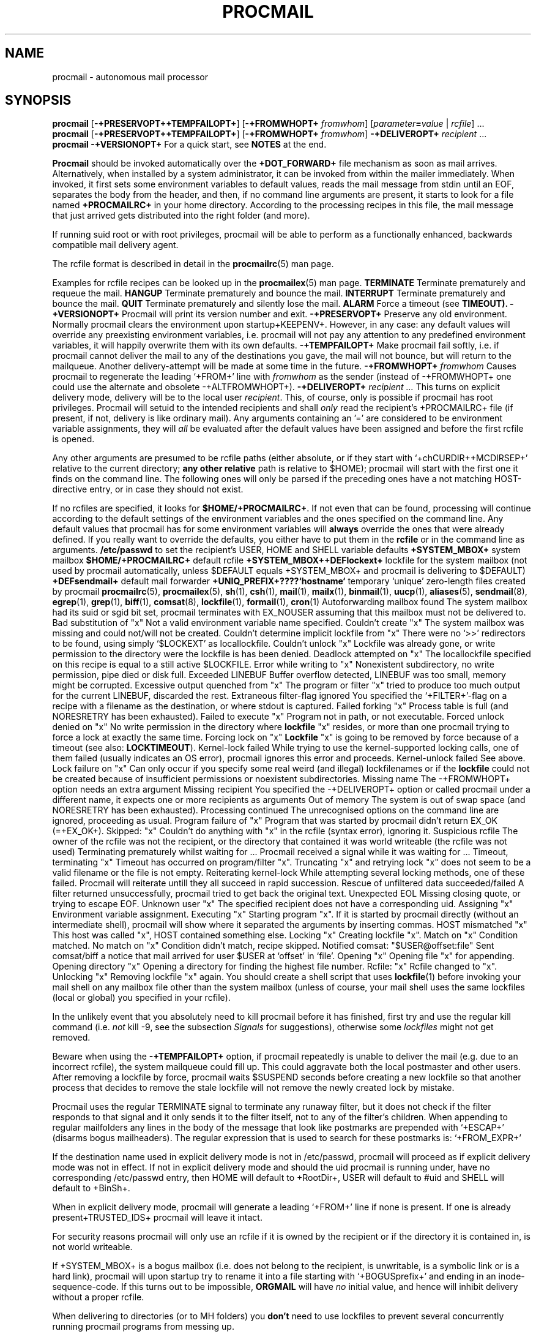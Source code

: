 .Id $Id: procmail.man,v 1.10 1992/12/01 15:32:11 berg Exp $
.TH PROCMAIL 1 \*(Dt BuGless
.SH NAME
.na
procmail \- autonomous mail processor
.SH SYNOPSIS
.B procmail
.RB [ \-+PRESERVOPT++TEMPFAILOPT+ ]
.RB [ "\-+FROMWHOPT+ \fIfromwhom\fP" ]
.RI [ "parameter\fB=\fPvalue " | " rcfile" ]
\&.\|.\|.
.br
.B procmail
.RB [ \-+PRESERVOPT++TEMPFAILOPT+ ]
.RB [ "\-+FROMWHOPT+ \fIfromwhom\fP" ]
.B \-+DELIVEROPT+
.I recipient
\&.\|.\|.
.br
.B procmail
.B \-+VERSIONOPT+
.ad
.Sh DESCRIPTION
For a quick start, see
.B NOTES
at the end.
.PP
.B Procmail
should be invoked automatically over the
.B +DOT_FORWARD+
file mechanism as soon as mail arrives.  Alternatively, when installed by
a system administrator, it can be invoked from within the mailer immediately.
When invoked, it first sets some environment variables to default values,
reads the mail message from stdin until an EOF, separates the body from the
header, and then, if no command line arguments are present, it starts to look
for a file named
.B +PROCMAILRC+
in your home directory.  According to the processing recipes in this file,
the mail message that just arrived gets distributed into the right folder
(and more).
.PP
If running suid root or with root privileges, procmail will be able to
perform as a functionally enhanced, backwards compatible mail delivery agent.
.PP
The rcfile format is described in detail in the
.BR procmailrc (5)
man page.
.PP
Examples for rcfile recipes can be looked up in the
.BR procmailex (5)
man page.
.Ss Signals
.Tp 1.2i
.B TERMINATE
Terminate prematurely and requeue the mail.
.Tp
.B HANGUP
Terminate prematurely and bounce the mail.
.Tp
.B INTERRUPT
Terminate prematurely and bounce the mail.
.Tp
.B QUIT
Terminate prematurely and silently lose the mail.
.Tp
.B ALARM
Force a timeout (see
.BR TIMEOUT).
.Sh OPTIONS
.Tp 0.5i
.B \-+VERSIONOPT+
Procmail will print its version number and exit.
.Tp
.B \-+PRESERVOPT+
Preserve any old environment.  Normally procmail clears the environment
upon startup+KEEPENV+.  However, in any case: any default values will override
any preexisting environment variables, i.e. procmail will not pay any attention
to any predefined environment variables, it will happily overwrite them
with its own defaults.
.Tp
.B \-+TEMPFAILOPT+
Make procmail fail softly, i.e. if procmail cannot deliver the mail to
any of the destinations you gave, the mail will not bounce, but will return
to the mailqueue.  Another delivery-attempt will be made at some time in
the future.
.Tp
.I "\fB\-+FROMWHOPT+\fP fromwhom"
Causes procmail to regenerate the leading `+FROM+' line with
.I fromwhom
as the sender (instead of \-+FROMWHOPT+ one could use the alternate and
obsolete \-+ALTFROMWHOPT+).
.Tp
.I "\fB\-+DELIVEROPT+\fP recipient .\|.\|."
This turns on explicit delivery mode, delivery will be to the local user
.IR recipient .
This, of course, only is possible if procmail has root privileges.
Procmail will setuid to the intended recipients and shall
.I only
read the recipient's +PROCMAILRC+ file (if present, if not, delivery is like
ordinary mail).
.Sh ARGUMENTS
Any arguments containing an '=' are considered to be environment variable
assignments, they will
.I all
be evaluated after the default values have been
assigned and before the first rcfile is opened.
.PP
Any other arguments are presumed to be rcfile paths (either absolute,
or if they start with `+chCURDIR++MCDIRSEP+' relative to the current
directory;
.B any other relative
path is relative to $HOME); procmail will start with the first one it finds
on the command line.  The following ones will only be parsed if the preceding
ones have a not matching HOST-directive entry, or in case they should not
exist.
.PP
If no rcfiles are specified, it looks for
.BR $HOME/+PROCMAILRC+ .
If not even that can be found, processing will continue according to
the default settings of the environment variables and the ones specified
on the command line.
.Sh CAVEATS
Any default values that procmail has for some environment variables will
.B always
override the ones that were already defined.  If you really want to
override the defaults, you either have to put them in the
.B rcfile
or in the command line as arguments.
.Sh FILES
.Tp 2.3i
.B /etc/passwd
to set the recipient's USER, HOME and SHELL variable defaults
.Tp
.B +SYSTEM_MBOX+
system mailbox
.Tp
.B $HOME/+PROCMAILRC+
default rcfile
.Tp
.B +SYSTEM_MBOX++DEFlockext+
lockfile for the system mailbox (not used by procmail automatically, unless
$DEFAULT equals +SYSTEM_MBOX+ and procmail is delivering to $DEFAULT)
.Tp
.B +DEFsendmail+
default mail forwarder
.Tp
.B +UNIQ_PREFIX+????`hostname`
temporary `unique' zero-length files created by procmail
.Sh "SEE ALSO"
.na
.nh
.BR procmailrc (5),
.BR procmailex (5),
.BR sh (1),
.BR csh (1),
.BR mail (1),
.BR mailx (1),
.BR binmail (1),
.BR uucp (1),
.BR aliases (5),
.BR sendmail (8),
.BR egrep (1),
.BR grep (1),
.BR biff (1),
.BR comsat (8),
.BR lockfile (1),
.BR formail (1),
.BR cron (1)
.hy
.ad
.Sh DIAGNOSTICS
.Tp 2.3i
Autoforwarding mailbox found
The system mailbox had its suid or sgid bit set, procmail terminates with
EX_NOUSER assuming that this mailbox must not be delivered to.
.Tp
Bad substitution of "x"
Not a valid environment variable name specified.
.Tp
Couldn't create "x"
The system mailbox was missing and could not/will not be created.
.Tp
Couldn't determine implicit lockfile from "x"
There were no `>>' redirectors to be found, using simply `$LOCKEXT' as
locallockfile.
.Tp
Couldn't unlock "x"
Lockfile was already gone, or write permission to the directory were the
lockfile is has been denied.
.Tp
Deadlock attempted on "x"
The locallockfile specified on this recipe is equal to a still active
$LOCKFILE.
.Tp
Error while writing to "x"
Nonexistent subdirectory, no write permission, pipe died or disk full.
.Tp
Exceeded LINEBUF
Buffer overflow detected, LINEBUF was too small, memory might be corrupted.
.Tp
Excessive output quenched from "x"
The program or filter "x" tried to produce too much output for the current
LINEBUF, discarded the rest.
.Tp
Extraneous filter-flag ignored
You specified the `+FILTER+'-flag on a recipe with a filename as the
destination, or where stdout is captured.
.Tp
Failed forking "x"
Process table is full (and NORESRETRY has been exhausted).
.Tp
Failed to execute "x"
Program not in path, or not executable.
.Tp
Forced unlock denied on "x"
No write permission in the directory where
.B lockfile
"x" resides, or more than one procmail trying to force a lock at exactly the
same time.
.Tp
Forcing lock on "x"
.B Lockfile
"x" is going to be removed by force because of a timeout (see also:
.BR LOCKTIMEOUT ).
.Tp
Kernel-lock failed
While trying to use the kernel-supported locking calls, one of them failed
(usually indicates an OS error), procmail ignores this error and proceeds.
.Tp
Kernel-unlock failed
See above.
.Tp
Lock failure on "x"
Can only occur if you specify some real weird (and illegal) lockfilenames
or if the
.B lockfile
could not be created because of insufficient permissions or noexistent
subdirectories.
.Tp
Missing name
The \-+FROMWHOPT+ option needs an extra argument
.Tp
Missing recipient
You specified the \-+DELIVEROPT+ option or called procmail under a different
name, it expects one or more recipients as arguments
.Tp
Out of memory
The system is out of swap space (and NORESRETRY has been exhausted).
.Tp
Processing continued
The unrecognised options on the command line are ignored, proceeding as
usual.
.Tp
Program failure of "x"
Program that was started by procmail didn't return EX_OK (=+EX_OK+).
.Tp
Skipped: "x"
Couldn't do anything with "x" in the rcfile (syntax error), ignoring it.
.Tp
Suspicious rcfile
The owner of the rcfile was not the recipient, or the directory that contained
it was world writeable (the rcfile was not used)
.Tp
Terminating prematurely whilst waiting for .\|.\|.
Procmail received a signal while it was waiting for .\|.\|.
.Tp
Timeout, terminating "x"
Timeout has occurred on program/filter "x".
.Tp
Truncating "x" and retrying lock
"x" does not seem to be a valid filename or the file is not empty.
.Tp
Reiterating kernel-lock
While attempting several locking methods, one of these failed.  Procmail will
reiterate untill they all succeed in rapid succession.
.Tp
Rescue of unfiltered data succeeded/failed
A filter returned unsuccessfully, procmail tried to get back the original text.
.Tp
Unexpected EOL
Missing closing quote, or trying to escape EOF.
.Tp
Unknown user "x"
The specified recipient does not have a corresponding uid.
.Sh "EXTENDED DIAGNOSTICS"
.Tp 2.3i
Assigning "x"
Environment variable assignment.
.Tp
Executing "x"
Starting program "x".  If it is started by procmail directly (without an
intermediate shell), procmail will show where it separated the arguments
by inserting commas.
.Tp
HOST mismatched "x"
This host was called "x", HOST contained something else.
.Tp
Locking "x"
Creating lockfile "x".
.Tp
Match on "x"
Condition matched.
.Tp
No match on "x"
Condition didn't match, recipe skipped.
.Tp
Notified comsat: "$USER@offset:file"
Sent comsat/biff a notice that mail arrived for user $USER at `offset'
in `file'.
.Tp
Opening "x"
Opening file "x" for appending.
.Tp
Opening directory "x"
Opening a directory for finding the highest file number.
.Tp
Rcfile: "x"
Rcfile changed to "x".
.Tp
Unlocking "x"
Removing lockfile "x" again.
.Sh WARNINGS
You should create a shell script that uses
.BR lockfile (1)
before invoking your mail shell on any mailbox file other than the system
mailbox (unless of course, your mail shell uses the same lockfiles (local
or global) you specified in your rcfile).
.PP
In the unlikely event that you absolutely need to kill procmail before it has
finished, first try and use the regular kill command (i.e.
.I not
kill -9, see the subsection
.I Signals
for suggestions), otherwise some
.I lockfiles
might not get removed.
.PP
Beware when using the
.B \-+TEMPFAILOPT+
option, if procmail repeatedly is unable to deliver the mail (e.g. due to
an incorrect rcfile), the system mailqueue could fill up.  This could
aggravate both the local postmaster and other users.
.Sh BUGS
After removing a lockfile by force, procmail waits $SUSPEND seconds before
creating a new lockfile so that another process that decides to remove the
stale lockfile will not remove the newly created lock by mistake.
.PP
Procmail uses the regular TERMINATE signal to terminate any runaway filter,
but it does not check if the filter responds to that signal and it only sends
it to the filter itself, not to any of the filter's children.
.Sh MISCELLANEOUS
When appending to regular mailfolders any lines in the body of the message that
look like postmarks are prepended with `+ESCAP+' (disarms bogus mailheaders).
The regular expression that is used to search for these postmarks is:
.Rs
`+FROM_EXPR+'
.Re
.PP
If the destination name used in explicit delivery mode is not in /etc/passwd,
procmail will proceed as if explicit delivery mode was not in effect.
If not in explicit delivery mode and
should the uid procmail is running under, have no corresponding /etc/passwd
entry, then HOME will default to +RootDir+, USER will default to #uid and SHELL
will default to +BinSh+.
.PP
When in explicit delivery mode, procmail will generate a leading `+FROM+'
line if none is present.  If one is already present+TRUSTED_IDS+ procmail will
leave it intact.
.PP
For security reasons procmail will only use an rcfile if it is owned by the
recipient or if the directory it is contained in, is not world writeable.
.PP
If +SYSTEM_MBOX+ is a bogus mailbox (i.e. does not belong to the recipient,
is unwritable, is a symbolic link or is a hard link), procmail will upon
startup try to rename it into a file starting with `+BOGUSprefix+' and
ending in an inode-sequence-code.  If this turns out to be impossible,
.B ORGMAIL
will have
.I no
initial value, and hence will inhibit delivery without a proper rcfile.
.PP
When delivering to directories (or to MH folders) you
.B don't
need to use lockfiles to prevent several concurrently running procmail
programs from messing up.
.PP
Delivering to MH folders is slightly more time consuming than delivering
to normal directories or mailboxes, because procmail has to search for
the next available number (instead of having the filename immediately
available).
.PP
On general failure procmail will return EX_CANTCREAT, unless option
.B \-+TEMPFAILOPT+
is specified, in which case it will return EX_TEMPFAIL.
.PP
To make `egrepping' of headers more consistent, procmail concatenates all
continued header fields; but only internally.  When delivering the mail, line
breaks will appear as before.
.PP
If procmail is called under a different name than `procmail' (i.e. if it
is linked to another name and invoked as such), it comes up in explicit
delivery mode, and expects the recipients' names as command line arguments
(as if \-+DELIVEROPT+ had been specified).
.PP
Comsat/biff notifications are done using +COMSATprotocol+.  They are sent off
once when procmail generates the regular logfile entry.  The notification
messages have the following extended format (or as close as you can get when
final delivery was not to a file):
.Rs
$USER@offset_of_message_in_mailbox+COMSATxtrsep+absolute_path_to_mailbox
.Re
.PP
Procmail is NFS-resistant and eight-bit clean.
.br
.ne 11
.Sh NOTES
Calling up procmail with the \-+HELPOPT1+ or \-+HELPOPT2+ options will cause
it to display a command-line help and recipe flag quick-reference page.
.PP
+CF_procmail+
In this case your $HOME/+DOT_FORWARD+ (beware, it
.B has
to be world readable) file should contain the line below.  Be sure to include
the single and double quotes, and it
.I must
be an
.I absolute
path.  The `#YOUR_LOGIN_NAME' is not actually a parameter that is required by
procmail, in fact, it will be discarded by sh before procmail ever sees it;
it is however a necessary kludge against overoptimising sendmail programs:
.PP
.na
.nf
+FW_content+
.fi
.ad
.PP
Procmail can also be invoked to postprocess an already filled system
mailbox.  This can be useful if you don't want to or can't use a
$HOME/+DOT_FORWARD+ file (in which case this command could periodically
be called from within
.BR cron (1),
or whenever you start reading mail):
.Rs
formail \-+FM_SPLIT+ procmail <+SYSTEM_MBOX+
.Re
.br
.ne 14
.Ss "A sample small +PROCMAILRC+:"
.na
.nf
PATH=/bin:/usr/bin:/usr/local/bin
MAILDIR=$HOME/Mail      #you'd better make sure it exists
DEFAULT=$MAILDIR/mbox
LOGFILE=$MAILDIR/from
::
^From.*berg
from_me
:
^Subject:.*Flame
/dev/null
.fi
.ad
